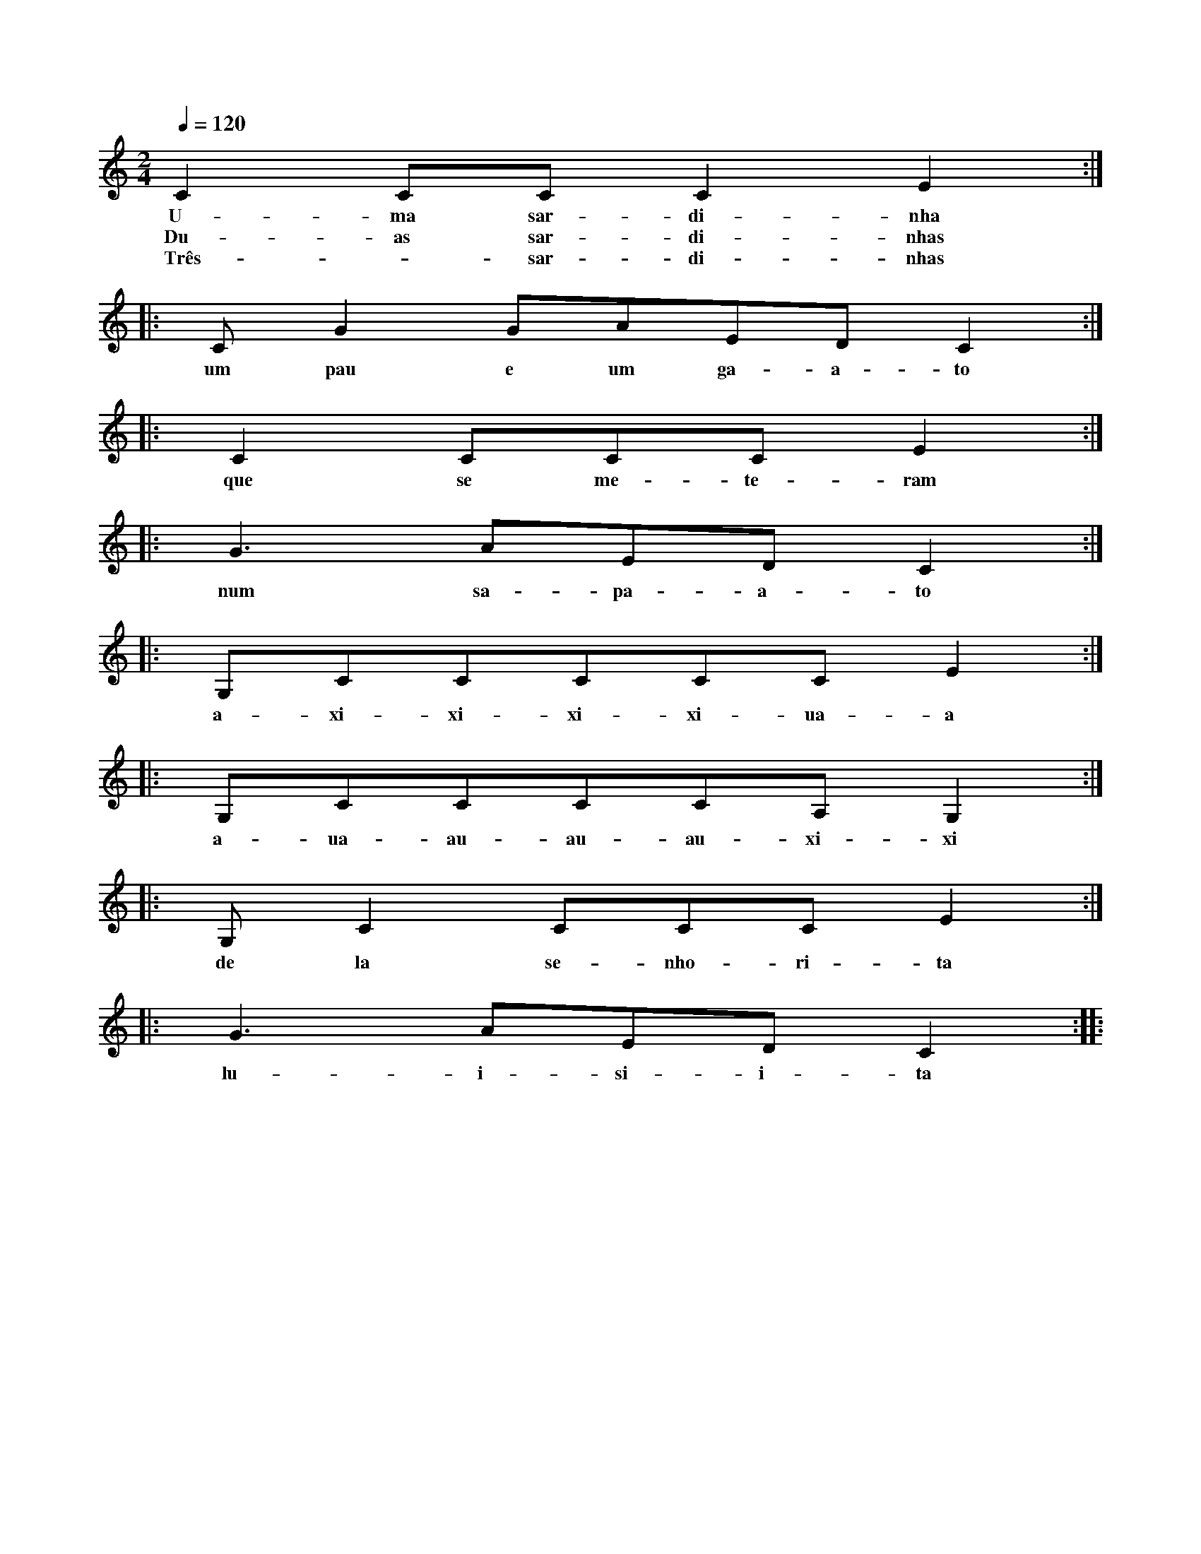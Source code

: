 
X: 1
M: 2/4
K: C
Q: 1/4=120
L: 1/8 
C2CCC2E2 ::
w:U-ma sar-di-nha
w:Du-as sar-di-nhas
w:Três - sar-di-nhas
CG2GAEDC2 ::
w: um pau e um ga-a-to
C2CCCE2 ::
w:que se me-te-ram
G3AEDC2 ::
w:num sa-pa-a-to
G,CCCCCE2 ::
w:a-xi-xi-xi-xi-ua-a
G,CCCCA,G,2 ::
w:a-ua-au-au-au-xi-xi
G,C2 CCCE2 ::
w:de la se-nho-ri-ta
G3AEDC2 ::
w:lu-i-si-i-ta :|
